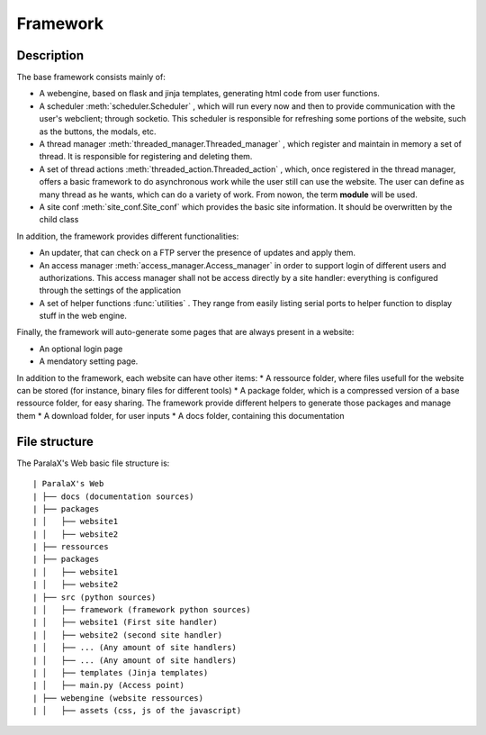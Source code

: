 Framework
*********

Description
###########

The base framework consists mainly of:

* A webengine, based on flask and jinja templates, generating html code from user functions.
* A scheduler :meth:`scheduler.Scheduler` , which will run every now and then to provide communication with the user's webclient; through socketio. This scheduler is responsible for refreshing some portions of the website, such as the buttons, the modals, etc.
* A thread manager :meth:`threaded_manager.Threaded_manager` , which register and maintain in memory a set of thread. It is responsible for registering and deleting them.
* A set of thread actions :meth:`threaded_action.Threaded_action` , which, once registered in the thread manager, offers a basic framework to do asynchronous work while the user still can use the website. The user can define as many thread as he wants, which can do a variety of work. From nowon, the term **module** will be used.
* A site conf :meth:`site_conf.Site_conf` which provides the basic site information. It should be overwritten by the child class

In addition, the framework provides different functionalities:

* An updater, that can check on a FTP server the presence of updates and apply them.
* An access manager :meth:`access_manager.Access_manager` in order to support login of different users and authorizations. This access manager shall not be access directly by a site handler: everything is configured through the settings of the application
* A set of helper functions :func:`utilities` . They range from easily listing serial ports to helper function to display stuff in the web engine.

Finally, the framework will auto-generate some pages that are always present in a website:

* An optional login page
* A mendatory setting page.

In addition to the framework, each website can have other items:
* A ressource folder, where files usefull for the website can be stored (for instance, binary files for different tools)
* A package folder, which is a compressed version of a base ressource folder, for easy sharing. The framework provide different helpers to generate those packages and manage them
* A download folder, for user inputs
* A docs folder, containing this documentation


File structure
##############
The ParalaX's Web basic file structure is:
::

    | ParalaX's Web
    | ├── docs (documentation sources)
    | ├── packages 
    | │   ├── website1
    | │   ├── website2
    | ├── ressources 
    | ├── packages 
    | │   ├── website1
    | │   ├── website2
    | ├── src (python sources)
    | │   ├── framework (framework python sources)
    | │   ├── website1 (First site handler)
    | │   ├── website2 (second site handler)
    | │   ├── ... (Any amount of site handlers)
    | │   ├── ... (Any amount of site handlers)
    | │   ├── templates (Jinja templates)
    | │   ├── main.py (Access point)
    | ├── webengine (website ressources)
    | │   ├── assets (css, js of the javascript)
